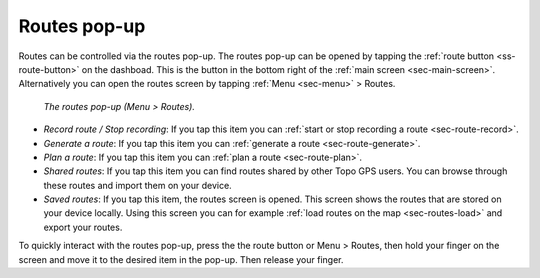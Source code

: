 .. _sec-routes-popup:
 
Routes pop-up
=============
 
Routes can be controlled via the routes pop-up. The routes pop-up can be opened by tapping the :ref:`route button <ss-route-button>` on the dashboad. 
This is the button in the bottom right of the :ref:`main screen <sec-main-screen>`. 
Alternatively you can open the routes screen by tapping :ref:`Menu <sec-menu>` > Routes.

.. figure:: ../_static/menu_route.jpg
   :height: 568px
   :width: 320px
   :alt: Routes pop-up Topo GPS

   *The routes pop-up (Menu > Routes).*
      
- *Record route / Stop recording*: If you tap this item you can :ref:`start or stop recording a route <sec-route-record>`.
- *Generate a route*: If you tap this item you can :ref:`generate a route <sec-route-generate>`.
- *Plan a route*: If you tap this item you can :ref:`plan a route <sec-route-plan>`.
- *Shared routes*: If you tap this item you can find routes shared by other Topo GPS users. You can browse through these routes and import them on your device.
- *Saved routes*: If you tap this item, the routes screen is opened. This screen shows the routes that are stored on your device locally. Using this screen you can for example :ref:`load routes on the map <sec-routes-load>` and export your routes.

To quickly interact with the routes pop-up, press the the route button or Menu > Routes, then hold your finger on the screen and move it to the desired item in the pop-up. Then release your finger.
